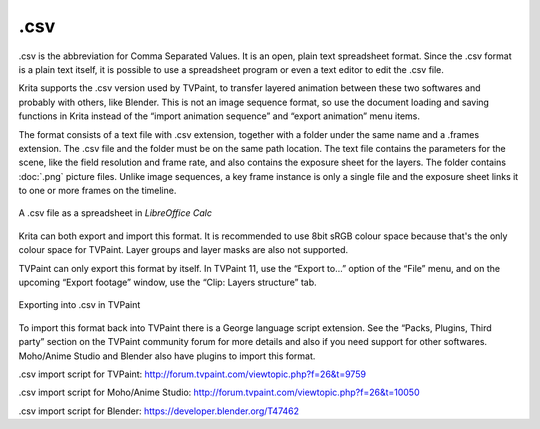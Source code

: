 .csv
====

.csv is the abbreviation for Comma Separated Values. It is an open,
plain text spreadsheet format. Since the .csv format is a plain text
itself, it is possible to use a spreadsheet program or even a text
editor to edit the .csv file.

Krita supports the .csv version used by TVPaint, to transfer layered
animation between these two softwares and probably with others, like
Blender. This is not an image sequence format, so use the document
loading and saving functions in Krita instead of the “import animation
sequence” and “export animation” menu items.

The format consists of a text file with .csv extension, together with a
folder under the same name and a .frames extension. The .csv file and
the folder must be on the same path location. The text file contains the
parameters for the scene, like the field resolution and frame rate, and
also contains the exposure sheet for the layers. The folder contains
:doc:`.png` picture files. Unlike image sequences, a key frame
instance is only a single file and the exposure sheet links it to one or
more frames on the timeline.

.. figure:: images/csv/Csv_spreadsheet.png
   :alt: images/csv/Csv_spreadsheet.png
   :align: center

   A .csv file as a spreadsheet in *LibreOffice Calc*

Krita can both export and import this format. It is recommended to use
8bit sRGB colour space because that's the only colour space for TVPaint.
Layer groups and layer masks are also not supported.

TVPaint can only export this format by itself. In TVPaint 11, use the
“Export to...” option of the “File” menu, and on the upcoming “Export
footage” window, use the “Clip: Layers structure” tab.

.. figure:: images/csv/Csv_tvp_csvexport.png
   :alt: images/csv/Csv_tvp_csvexport.png
   :align: center

   Exporting into .csv in TVPaint

To import this format back into TVPaint there is a George language
script extension. See the “Packs, Plugins, Third party” section on the
TVPaint community forum for more details and also if you need support
for other softwares. Moho/Anime Studio and Blender also have plugins to
import this format.

.csv import script for TVPaint:
`http://forum.tvpaint.com/viewtopic.php?f=26&t=9759 <http://forum.tvpaint.com/viewtopic.php?f=26&t=9759>`__

.csv import script for Moho/Anime Studio:
`http://forum.tvpaint.com/viewtopic.php?f=26&t=10050 <http://forum.tvpaint.com/viewtopic.php?f=26&t=10050>`__

.csv import script for Blender:
`https://developer.blender.org/T47462 <https://developer.blender.org/T47462>`__

